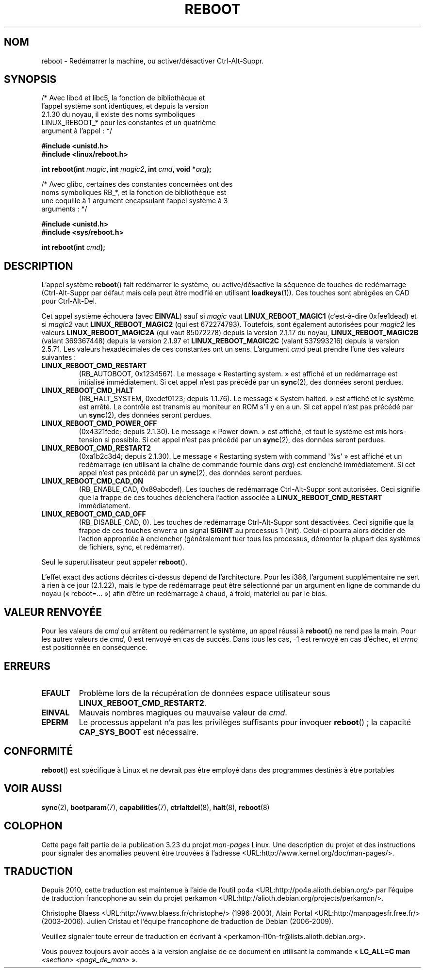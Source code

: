 .\" Copyright (c) 1998 Andries Brouwer (aeb@cwi.nl), 24 September 1998
.\"
.\" Permission is granted to make and distribute verbatim copies of this
.\" manual provided the copyright notice and this permission notice are
.\" preserved on all copies.
.\"
.\" Permission is granted to copy and distribute modified versions of this
.\" manual under the conditions for verbatim copying, provided that the
.\" entire resulting derived work is distributed under the terms of a
.\" permission notice identical to this one.
.\"
.\" Since the Linux kernel and libraries are constantly changing, this
.\" manual page may be incorrect or out-of-date.  The author(s) assume no
.\" responsibility for errors or omissions, or for damages resulting from
.\" the use of the information contained herein.  The author(s) may not
.\" have taken the same level of care in the production of this manual,
.\" which is licensed free of charge, as they might when working
.\" professionally.
.\"
.\" Formatted or processed versions of this manual, if unaccompanied by
.\" the source, must acknowledge the copyright and authors of this work.
.\" Modified, 27 May 2004, Michael Kerrisk <mtk.manpages@gmail.com>
.\"     Added notes on capability requirements
.\"
.\"*******************************************************************
.\"
.\" This file was generated with po4a. Translate the source file.
.\"
.\"*******************************************************************
.TH REBOOT 2 "11 février 2008" Linux "Manuel du programmeur Linux"
.SH NOM
reboot \- Redémarrer la machine, ou activer/désactiver Ctrl\-Alt\-Suppr.
.SH SYNOPSIS
/* Avec libc4 et libc5, la fonction de bibliothèque et
   l'appel système sont identiques, et depuis la version
   2.1.30 du noyau, il existe des noms symboliques
   LINUX_REBOOT_* pour les constantes et un quatrième
   argument à l'appel\ : */
.sp
\fB#include <unistd.h>\fP
.br
\fB#include <linux/reboot.h>\fP
.sp
\fBint reboot(int \fP\fImagic\fP\fB, int \fP\fImagic2\fP\fB, int \fP\fIcmd\fP\fB, void
*\fP\fIarg\fP\fB);\fP
.sp
/* Avec glibc, certaines des constantes concernées ont des
   noms symboliques RB_*, et la fonction de bibliothèque est
   une coquille à 1 argument encapsulant l'appel système à 3
   arguments\ : */
.sp
\fB#include <unistd.h>\fP
.br
\fB#include <sys/reboot.h>\fP
.sp
\fBint reboot(int \fP\fIcmd\fP\fB);\fP
.SH DESCRIPTION
L'appel système \fBreboot\fP() fait redémarrer le système, ou active/désactive
la séquence de touches de redémarrage (Ctrl\-Alt\-Suppr par défaut mais cela
peut être modifié en utilisant \fBloadkeys\fP(1)). Ces touches sont abrégées en
CAD pour Ctrl\-Alt\-Del.
.PP
Cet appel système échouera (avec \fBEINVAL\fP) sauf si \fImagic\fP vaut
\fBLINUX_REBOOT_MAGIC1\fP (c'est\-à\-dire 0xfee1dead) et si \fImagic2\fP vaut
\fBLINUX_REBOOT_MAGIC2\fP (qui est 672274793). Toutefois, sont également
autorisées pour \fImagic2\fP les valeurs \fBLINUX_REBOOT_MAGIC2A\fP (qui vaut
85072278) depuis la version 2.1.17 du noyau, \fBLINUX_REBOOT_MAGIC2B\fP (valant
369367448) depuis la version 2.1.97 et \fBLINUX_REBOOT_MAGIC2C\fP (valant
537993216) depuis la version 2.5.71. Les valeurs hexadécimales de ces
constantes ont un sens. L'argument \fIcmd\fP peut prendre l'une des valeurs
suivantes\ :
.TP 
\fBLINUX_REBOOT_CMD_RESTART\fP
(RB_AUTOBOOT, 0x1234567). Le message «\ Restarting system.\ » est affiché et
un redémarrage est initialisé immédiatement. Si cet appel n'est pas précédé
par un \fBsync\fP(2), des données seront perdues.
.TP 
\fBLINUX_REBOOT_CMD_HALT\fP
(RB_HALT_SYSTEM, 0xcdef0123; depuis 1.1.76). Le message «\ System halted.\ »
est affiché et le système est arrêté. Le contrôle est transmis au moniteur
en ROM s'il y en a un. Si cet appel n'est pas précédé par un \fBsync\fP(2), des
données seront perdues.
.TP 
\fBLINUX_REBOOT_CMD_POWER_OFF\fP
(0x4321fedc; depuis 2.1.30). Le message «\ Power down.\ » est affiché, et
tout le système est mis hors\-tension si possible. Si cet appel n'est pas
précédé par un \fBsync\fP(2), des données seront perdues.
.TP 
\fBLINUX_REBOOT_CMD_RESTART2\fP
(0xa1b2c3d4; depuis 2.1.30). Le message «\ Restarting system with command
\(aq%s\(aq\ » est affiché et un redémarrage (en utilisant la chaîne de
commande fournie dans \fIarg\fP) est enclenché immédiatement. Si cet appel
n'est pas précédé par un \fBsync\fP(2), des données seront perdues.
.TP 
\fBLINUX_REBOOT_CMD_CAD_ON\fP
(RB_ENABLE_CAD, 0x89abcdef). Les touches de redémarrage Ctrl\-Alt\-Suppr sont
autorisées. Ceci signifie que la frappe de ces touches déclenchera l'action
associée à \fBLINUX_REBOOT_CMD_RESTART\fP immédiatement.
.TP 
\fBLINUX_REBOOT_CMD_CAD_OFF\fP
(RB_DISABLE_CAD, 0). Les touches de redémarrage Ctrl\-Alt\-Suppr sont
désactivées. Ceci signifie que la frappe de ces touches enverra un signal
\fBSIGINT\fP au processus 1 (init). Celui\-ci pourra alors décider de l'action
appropriée à enclencher (généralement tuer tous les processus, démonter la
plupart des systèmes de fichiers, sync, et redémarrer).
.LP
Seul le superutilisateur peut appeler \fBreboot\fP().
.LP
L'effet exact des actions décrites ci\-dessus dépend de l'architecture. Pour
les i386, l'argument supplémentaire ne sert à rien à ce jour (2.1.22), mais
le type de redémarrage peut être sélectionné par un argument en ligne de
commande du noyau («\ reboot=...\ ») afin d'être un redémarrage à chaud, à
froid, matériel ou par le bios.
.SH "VALEUR RENVOYÉE"
Pour les valeurs de \fIcmd\fP qui arrêtent ou redémarrent le système, un appel
réussi à \fBreboot\fP() ne rend pas la main. Pour les autres valeurs de \fIcmd\fP,
0 est renvoyé en cas de succès. Dans tous les cas, \-1 est renvoyé en cas
d'échec, et \fIerrno\fP est positionnée en conséquence.
.SH ERREURS
.TP 
\fBEFAULT\fP
Problème lors de la récupération de données espace utilisateur sous
\fBLINUX_REBOOT_CMD_RESTART2\fP.
.TP 
\fBEINVAL\fP
Mauvais nombres magiques ou mauvaise valeur de \fIcmd\fP.
.TP 
\fBEPERM\fP
Le processus appelant n'a pas les privilèges suffisants pour invoquer
\fBreboot\fP()\ ; la capacité \fBCAP_SYS_BOOT\fP est nécessaire.
.SH CONFORMITÉ
\fBreboot\fP() est spécifique à Linux et ne devrait pas être employé dans des
programmes destinés à être portables
.SH "VOIR AUSSI"
\fBsync\fP(2), \fBbootparam\fP(7), \fBcapabilities\fP(7), \fBctrlaltdel\fP(8),
\fBhalt\fP(8), \fBreboot\fP(8)
.SH COLOPHON
Cette page fait partie de la publication 3.23 du projet \fIman\-pages\fP
Linux. Une description du projet et des instructions pour signaler des
anomalies peuvent être trouvées à l'adresse
<URL:http://www.kernel.org/doc/man\-pages/>.
.SH TRADUCTION
Depuis 2010, cette traduction est maintenue à l'aide de l'outil
po4a <URL:http://po4a.alioth.debian.org/> par l'équipe de
traduction francophone au sein du projet perkamon
<URL:http://alioth.debian.org/projects/perkamon/>.
.PP
Christophe Blaess <URL:http://www.blaess.fr/christophe/> (1996-2003),
Alain Portal <URL:http://manpagesfr.free.fr/> (2003-2006).
Julien Cristau et l'équipe francophone de traduction de Debian\ (2006-2009).
.PP
Veuillez signaler toute erreur de traduction en écrivant à
<perkamon\-l10n\-fr@lists.alioth.debian.org>.
.PP
Vous pouvez toujours avoir accès à la version anglaise de ce document en
utilisant la commande
«\ \fBLC_ALL=C\ man\fR \fI<section>\fR\ \fI<page_de_man>\fR\ ».
